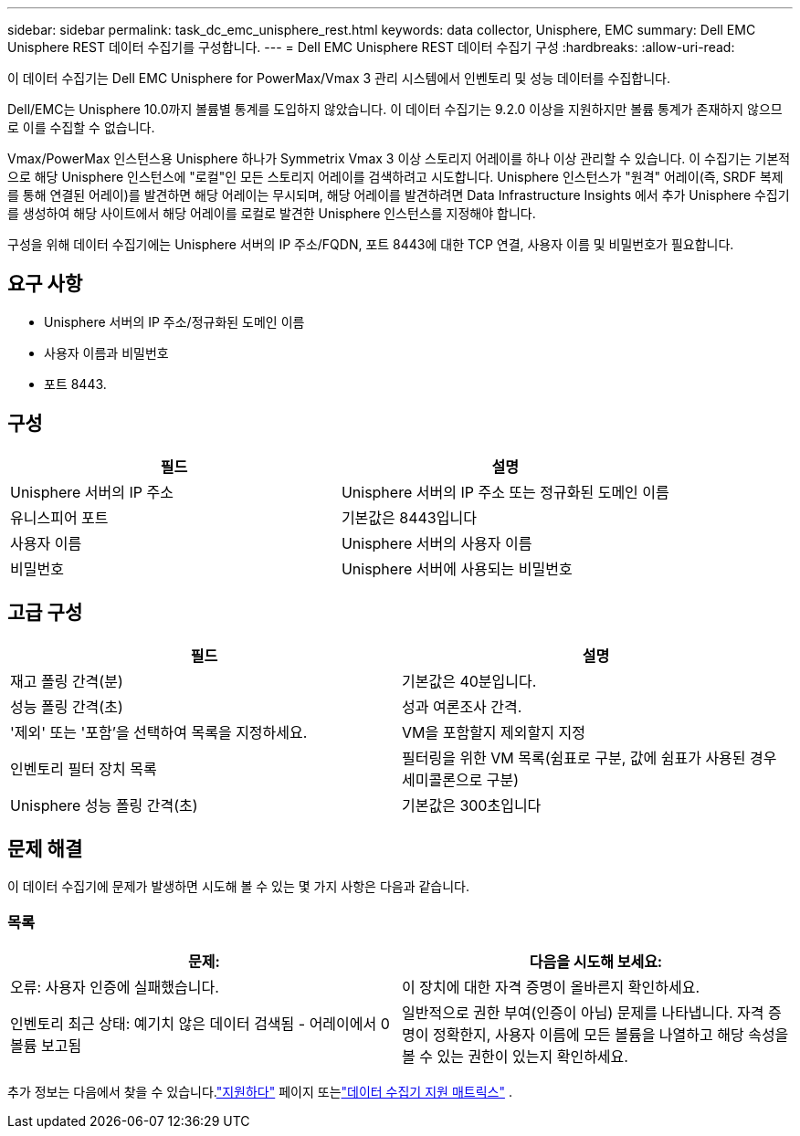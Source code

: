 ---
sidebar: sidebar 
permalink: task_dc_emc_unisphere_rest.html 
keywords: data collector, Unisphere, EMC 
summary: Dell EMC Unisphere REST 데이터 수집기를 구성합니다. 
---
= Dell EMC Unisphere REST 데이터 수집기 구성
:hardbreaks:
:allow-uri-read: 


[role="lead"]
이 데이터 수집기는 Dell EMC Unisphere for PowerMax/Vmax 3 관리 시스템에서 인벤토리 및 성능 데이터를 수집합니다.

Dell/EMC는 Unisphere 10.0까지 볼륨별 통계를 도입하지 않았습니다. 이 데이터 수집기는 9.2.0 이상을 지원하지만 볼륨 통계가 존재하지 않으므로 이를 수집할 수 없습니다.

Vmax/PowerMax 인스턴스용 Unisphere 하나가 Symmetrix Vmax 3 이상 스토리지 어레이를 하나 이상 관리할 수 있습니다. 이 수집기는 기본적으로 해당 Unisphere 인스턴스에 "로컬"인 모든 스토리지 어레이를 검색하려고 시도합니다.  Unisphere 인스턴스가 "원격" 어레이(즉, SRDF 복제를 통해 연결된 어레이)를 발견하면 해당 어레이는 무시되며, 해당 어레이를 발견하려면 Data Infrastructure Insights 에서 추가 Unisphere 수집기를 생성하여 해당 사이트에서 해당 어레이를 로컬로 발견한 Unisphere 인스턴스를 지정해야 합니다.

구성을 위해 데이터 수집기에는 Unisphere 서버의 IP 주소/FQDN, 포트 8443에 대한 TCP 연결, 사용자 이름 및 비밀번호가 필요합니다.



== 요구 사항

* Unisphere 서버의 IP 주소/정규화된 도메인 이름
* 사용자 이름과 비밀번호
* 포트 8443.




== 구성

[cols="2*"]
|===
| 필드 | 설명 


| Unisphere 서버의 IP 주소 | Unisphere 서버의 IP 주소 또는 정규화된 도메인 이름 


| 유니스피어 포트 | 기본값은 8443입니다 


| 사용자 이름 | Unisphere 서버의 사용자 이름 


| 비밀번호 | Unisphere 서버에 사용되는 비밀번호 
|===


== 고급 구성

[cols="2*"]
|===
| 필드 | 설명 


| 재고 폴링 간격(분) | 기본값은 40분입니다. 


| 성능 폴링 간격(초) | 성과 여론조사 간격. 


| '제외' 또는 '포함'을 선택하여 목록을 지정하세요. | VM을 포함할지 제외할지 지정 


| 인벤토리 필터 장치 목록 | 필터링을 위한 VM 목록(쉼표로 구분, 값에 쉼표가 사용된 경우 세미콜론으로 구분) 


| Unisphere 성능 폴링 간격(초) | 기본값은 300초입니다 
|===


== 문제 해결

이 데이터 수집기에 문제가 발생하면 시도해 볼 수 있는 몇 가지 사항은 다음과 같습니다.



=== 목록

[cols="2*"]
|===
| 문제: | 다음을 시도해 보세요: 


| 오류: 사용자 인증에 실패했습니다. | 이 장치에 대한 자격 증명이 올바른지 확인하세요. 


| 인벤토리 최근 상태: 예기치 않은 데이터 검색됨 - 어레이에서 0 볼륨 보고됨 | 일반적으로 권한 부여(인증이 아님) 문제를 나타냅니다.  자격 증명이 정확한지, 사용자 이름에 모든 볼륨을 나열하고 해당 속성을 볼 수 있는 권한이 있는지 확인하세요. 
|===
추가 정보는 다음에서 찾을 수 있습니다.link:concept_requesting_support.html["지원하다"] 페이지 또는link:reference_data_collector_support_matrix.html["데이터 수집기 지원 매트릭스"] .
